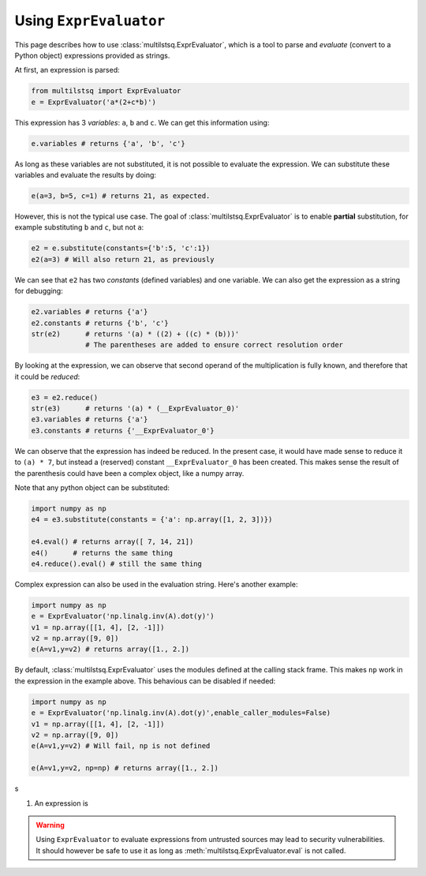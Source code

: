.. expreval:

Using ``ExprEvaluator``
=======================

This page describes how to use :class:`multilstsq.ExprEvaluator`, which is a tool to parse and `evaluate` (convert to a Python object) expressions provided as strings.

At first, an expression is parsed:

.. code-block:: python

  from multilstsq import ExprEvaluator
  e = ExprEvaluator('a*(2+c*b)')

This expression has 3 `variables`: ``a``, ``b`` and ``c``. We can get this information using:

.. code-block:: python

  e.variables # returns {'a', 'b', 'c'}

As long as these variables are not substituted, it is not possible to evaluate the expression. We can substitute these variables and evaluate the results by doing:

.. code-block:: python

  e(a=3, b=5, c=1) # returns 21, as expected.

However, this is not the typical use case. The goal of :class:`multilstsq.ExprEvaluator` is to enable **partial** substitution, for example substituting ``b`` and ``c``, but not ``a``:

.. code-block:: python

  e2 = e.substitute(constants={'b':5, 'c':1})
  e2(a=3) # Will also return 21, as previously

We can see that ``e2`` has two `constants` (defined variables) and one variable. We can also get the expression as a string for debugging:

.. code-block:: python

  e2.variables # returns {'a'}
  e2.constants # returns {'b', 'c'}
  str(e2)      # returns '(a) * ((2) + ((c) * (b)))'
               # The parentheses are added to ensure correct resolution order

By looking at the expression, we can observe that second operand of the multiplication is fully known, and therefore that it could be `reduced`:

.. code-block:: python

  e3 = e2.reduce()
  str(e3)      # returns '(a) * (__ExprEvaluator_0)'
  e3.variables # returns {'a'}
  e3.constants # returns {'__ExprEvaluator_0'}

We can observe that the expression has indeed be reduced. In the present case, it would have made sense to reduce it to ``(a) * 7``, but instead a (reserved) constant ``__ExprEvaluator_0`` has been created. This makes sense the result of the parenthesis could have been a complex object, like a numpy array.

Note that any python object can be substituted:

.. code-block:: python

  import numpy as np
  e4 = e3.substitute(constants = {'a': np.array([1, 2, 3])})

  e4.eval() # returns array([ 7, 14, 21])
  e4()      # returns the same thing
  e4.reduce().eval() # still the same thing


Complex expression can also be used in the evaluation string. Here's another example:

.. code-block:: python

  import numpy as np
  e = ExprEvaluator('np.linalg.inv(A).dot(y)')
  v1 = np.array([[1, 4], [2, -1]])
  v2 = np.array([9, 0])
  e(A=v1,y=v2) # returns array([1., 2.])

By default, :class:`multilstsq.ExprEvaluator` uses the modules defined at the calling stack frame. This makes ``np`` work in the expression in the example above.
This behavious can be disabled if needed:

.. code-block:: python

  import numpy as np
  e = ExprEvaluator('np.linalg.inv(A).dot(y)',enable_caller_modules=False)
  v1 = np.array([[1, 4], [2, -1]])
  v2 = np.array([9, 0])
  e(A=v1,y=v2) # Will fail, np is not defined

  e(A=v1,y=v2, np=np) # returns array([1., 2.])
s






1. An expression is

.. warning ::

  Using ``ExprEvaluator`` to evaluate expressions from untrusted sources may lead to security vulnerabilities. It should however be safe to use it as long as
  :meth:`multilstsq.ExprEvaluator.eval` is not called.
